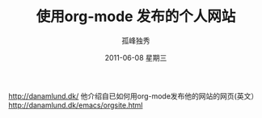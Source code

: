 # -*- coding:utf-8 -*-
#+LANGUAGE:  zh
#+TITLE:     使用org-mode 发布的个人网站
#+AUTHOR:    孤峰独秀
#+EMAIL:     jixiuf@gmail.com
#+DATE:      2011-06-08 星期三
#+DESCRIPTION:
#+KEYWORDS: emacs org-mode 

http://danamlund.dk/
他介绍自已如何用org-mode发布他的网站的网页(英文）
http://danamlund.dk/emacs/orgsite.html
